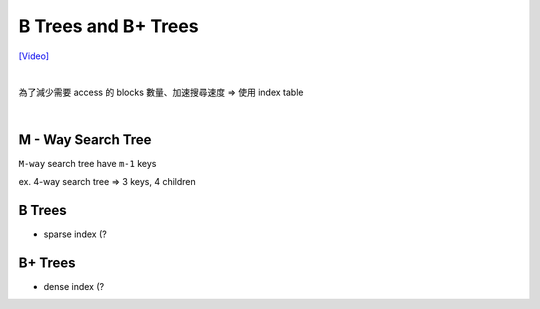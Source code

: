 B Trees and B+ Trees
=======================

`[Video] <https://www.youtube.com/watch?v=aZjYr87r1b8>`_

|

為了減少需要 access 的 blocks 數量、加速搜尋速度 => 使用 index table 

|

M - Way Search Tree
-----------------------

``M-way`` search tree have ``m-1`` keys

ex. 4-way search tree  => 3 keys, 4 children

.. image:: https://i.imgur.com/MVb2ywM.png


B Trees
---------

- sparse index (?




B+ Trees
-----------

- dense index (?


